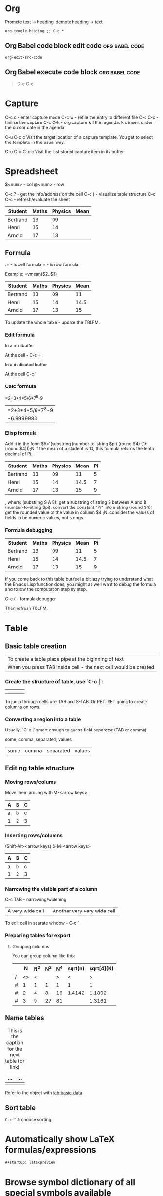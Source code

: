 * Org
Promote text -> heading, demote heading -> text
#+begin_src elisp
org-toogle-heading ;; C-c *
#+end_src
** Org Babel code block edit code :org:babel:code:
#+begin_src elisp
org-edit-src-code
#+end_src
** Org Babel execute code block :org:babel:code:
#+begin_quote
C-c C-c
#+end_quote
* Capture
C-c c - enter capture mode
C-c w - refile the entry to different file
C-c C-c - finilize the capture
C-c C-k - org capture kill
If in agenda: k c insert under the cursor date in the agenda

C-u C-c c Visit the target location of a capture template. You get to select the template in the usual way.

C-u C-u C-c c Visit the last stored capture item in its buffer.
* Spreadsheet
$<num> - col
@<num> - row

C-c ? - get the info/address on the cell
C-c } - visualize table structure
C-c C-c - refresh/evaluate the sheet

| Student  | Maths | Physics | Mean |
|----------+-------+---------+------|
| Bertrand |    13 |      09 |      |
| Henri    |    15 |      14 |      |
| Arnold   |    17 |      13 |      |

** Formula
:= - is cell formula
=  - is row formula

Example:
  =vmean($2..$3)

| Student  | Maths | Physics | Mean |
|----------+-------+---------+------|
| Bertrand |    13 |      09 |   11 |
| Henri    |    15 |      14 | 14.5 |
| Arnold   |    17 |      13 |   15 |
#+tblfm: $4=vmean($2..$3)

To update the whole table - update the TBLFM.

*** Edit formula

In a minibuffer

At the cell - C-c =

In a dedicated buffer

At the cell C-c '

*** Calc formula

=2+3*4*5/6*7^8-9
| =2+3*4*5/6*7^8-9 |
|       -6.9999983 |

*** Elisp formula

Add it in the form
$5='(substring (number-to-string $pi) (round $4) (1+ (round $4)));N
If the mean of a student is 10, this formula returns the tenth decimal of Pi.
#+constants: pi=3.14159265358979323846
| Student  | Maths | Physics | Mean | Pi |
|----------+-------+---------+------+----|
| Bertrand |    13 |      09 |   11 |  5 |
| Henri    |    15 |      14 | 14.5 |  7 |
| Arnold   |    17 |      13 |   15 |  9 |
#+tblfm: $4=vmean($2..$3)::$5='(substring (number-to-string $pi) (round $4) (1+ (round $4)));N

, where:
    (substring S A B): get a substring of string S between A and B
    (number-to-string $pi): convert the constant "Pi" into a string
    (round $4): get the rounded value of the value in column $4
    ;N: consider the values of fields to be numeric values, not strings.

*** Formula debugging

#+constants: pi=3.14159265358979323846

| Student  | Maths | Physics | Mean | Pi |
|----------+-------+---------+------+----|
| Bertrand |    13 |      09 |   11 |  5 |
| Henri    |    15 |      14 | 14.5 |  7 |
| Arnold   |    17 |      13 |   15 |  9 |
#+tblfm: $4=vmean($2..$3)::$5='(substring (number-to-string $pi) (round $4) (1+ (round $4)));N

If you come back to this table but feel a bit lazy trying to understand what the Emacs Lisp function does,
you might as well want to debug the formula and follow the computation step by step.

C-c { - formula debugger

Then refresh TBLFM.
* Table
** Basic table creation
| To create a table place pipe at the biginning of text           |
| When you press TAB inside cell - the next cell would be created |

*** Create the structure of table, use `C-c |`:
|   |   |   |   |
|---+---+---+---|
|   |   |   |   |
|   |   |   |   |

To jump through cells use TAB and S-TAB. Or RET.
RET going to create columns on rows.

*** Converting a region into a table
Usually, `C-c |` smart enough to guess field separator (TAB or comma).

some, comma, separated, values

| some | comma | separated | values |

** Editing table structure
*** Moving rows/colums
Move them aroung with M-<arrow keys>

| A | B | C |
|---+---+---|
| a | b | c |
| 1 | 2 | 3 |

*** Inserting rows/columns
(Shift-Alt-<arrow keys)
S-M-<arrow keys>

| A | B | C |
|---+---+---|
| a | b | c |
| 1 | 2 | 3 |

*** Narrowing the visible part of a column

C-c TAB - narrowing/widening
| <10>             | <15>                        |
| A very wide cell | Another very very wide cell |

To edit cell in searate window - C-c `

*** Preparing tables for export
**** Grouping columns
You can group column like this:

|   |  N | N^2 | N^3 | N^4 | sqrt(n) | sqrt[4](N) |
|---+----+----+----+----+---------+------------|
| / | <> |  < |    |  > |       < |          > |
| # |  1 |  1 |  1 |  1 |       1 |          1 |
| # |  2 |  4 |  8 | 16 |  1.4142 |     1.1892 |
| # |  3 |  9 | 27 | 81 |         |     1.3161 |
|---+----+----+----+----+---------+------------|
** Name tables
#+CAPTION: This is the caption for the next table (or link)
#+NAME:   tab:basic-data
| ... | ... |
|-----+-----|
|     |     |

Refer to the object with [[tab:basic-data]]

** Sort table

=C-c ^= & choose sorting.
* Automatically show LaTeX formulas/expressions
#+begin_src org
#+startup: latexpreview
#+end_src

* Browse symbol dictionary of all special symbols available
#+begin_src elisp
(org-entities-help)
#+end_src
* Org insert templates
#+begin_example
SPC i b
#+end_example
* Heading, section alias link
For same heading use several CUSTOM-IDs.
#+begin_src text
:CUSTOM_ID: cust-id
And then [[#cust-id][link]]
#+end_src
* Agenda
** Agenda keys
| Name                      | Key      | Description                   |
|---------------------------+----------+-------------------------------|
| Priority up               | +        |                               |
| Priority down             | -        |                               |
| Date prompt               | >        |                               |
| SHDT                      | , d s    | Shedule.                      |
| DUET                      | , d d    | Deadline.                     |
| Mark                      | m        | Mark for bulk action.         |
| Umark                     | u        | Umark for bulk action.        |
| Add entry text            | z        |                               |
| Show entry                | E        | Display entry text.           |
| Clock report table        | R        | Toggle clock table display.   |
| Switch to                 | RET      | Open in current buffer.       |
| Goto                      | TAB      | Open a entry in other buffer. |
| Move to today/next day    | Shift+-> | Open a entry in other buffer. |
| Move to preious day/today | Shift+<- | Open a entry in other buffer. |

*** View
| Name                 | Key   | Description                                                |
|----------------------+-------+------------------------------------------------------------|
| Follow mode          | F     | The buffer splits in half and shows the sources of entries |
| Log mode             | L     | Show done and clocked tasks.                               |
| Time grid            | g d   | Open/close time grid.                                      |
| Agenda and all TODOs | , a n | Show agenda and all TODOs beneath                          |

*** Unneeded
| Name         | Key | Description             |
|--------------+-----+-------------------------|
| Show tags    | T   | Show tags of the entry. |
| Toggle diary | D   |                         |
| Diary entry  | i   |                         |

*** Filter
| Name               | Key | Description                              |
|--------------------+-----+------------------------------------------|
| Filter by category | <   | Shows only entries of selected category. |
| Filter by tag      | \   |                                          |
| Filter by effort   | _   |                                          |
| Filter by regexp   | =   |                                          |

*** World state
| Name     | Key | Description              |
|----------+-----+--------------------------|
| Moon     | M   | Show phases of the Moon. |
| Sun      | S   | Show phases of the Sun.  |
| Holidays | H   | Major holidays.          |
* Org-drill

** Converting Org-drill to Anki
org-drill "items" is richer and freeform than the Anki format. You would basically need to write a bespoke "export" function for every org-drill card type.

This is a function that exports all "simple" or "twosided" cards to a new buffer in CSV format. This might help. Or give you ideas for how to write your own function.

#+begin_src lisp
(defun org-drill-to-csv ()
  "Find every 'simple' or 'twosided' org-drill item in the current scope. Create a new buffer,
where we write the contents of the first 2 subheadings (sides) of each such item in CSV
format. Switch to the new buffer when we finish."
  (interactive)
  (let ((buf (generate-new-buffer "*org-drill output*"))
        (csv
         (with-output-to-string
           (org-map-drill-entries
            (lambda ()
              (when (and (org-drill-entry-p)
                         (member (org-entry-get (point) "DRILL_CARD_TYPE" t)
                                 '("simple" "twosided")))
                (let ((bodies nil)
                      (lvl (org-current-level)))
                  (org-map-entries
                   (lambda ()
                     (when (> (org-current-level) lvl)
                       (push (org-drill-get-entry-text) bodies)))
                   nil 'tree)
                  (setq bodies (reverse bodies))
                  (princ (format "%S,%S\n" (first bodies) (second bodies))))))))))
    (with-current-buffer buf
      (insert csv)
      (display-buffer (current-buffer)))))
#+end_src
